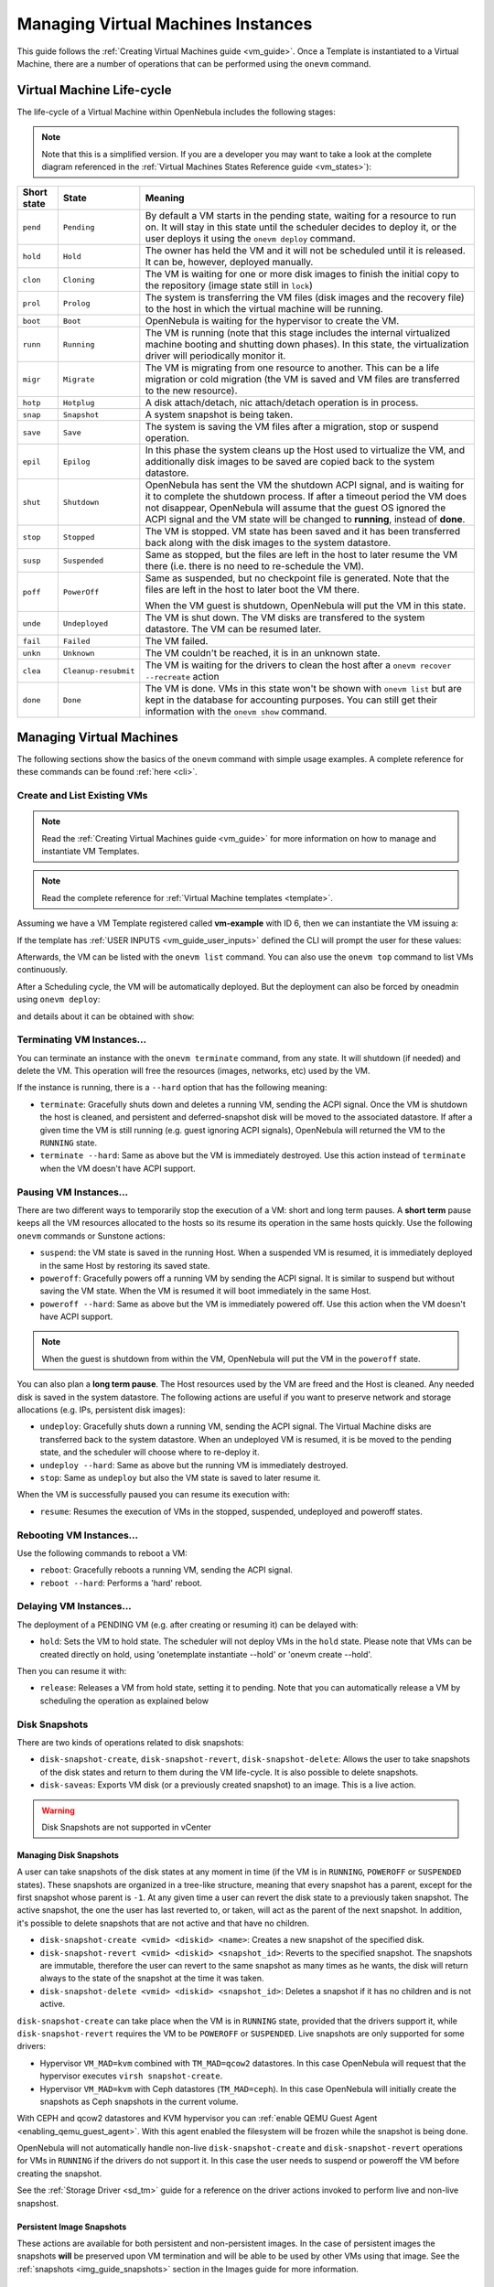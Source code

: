 .. _vm_guide_2:
.. _vm_instances:

================================================================================
Managing Virtual Machines Instances
================================================================================

This guide follows the :ref:`Creating Virtual Machines guide <vm_guide>`. Once a Template is instantiated to a Virtual Machine, there are a number of operations that can be performed using the ``onevm`` command.

.. _vm_life_cycle_and_states:

Virtual Machine Life-cycle
==========================

The life-cycle of a Virtual Machine within OpenNebula includes the following stages:

.. note:: Note that this is a simplified version. If you are a developer you may want to take a look at the complete diagram referenced in the :ref:`Virtual Machines States Reference guide <vm_states>`):

+-------------+----------------------+----------------------------------------------------------------------------------------------------------------------------------------------------------------------------------------------------------------------------------------------------------------------------------------------------------+
| Short state |        State         |                                                                                                                                                 Meaning                                                                                                                                                  |
+=============+======================+==========================================================================================================================================================================================================================================================================================================+
| ``pend``    | ``Pending``          | By default a VM starts in the pending state, waiting for a resource to run on. It will stay in this state until the scheduler decides to deploy it, or the user deploys it using the ``onevm deploy`` command.                                                                                           |
+-------------+----------------------+----------------------------------------------------------------------------------------------------------------------------------------------------------------------------------------------------------------------------------------------------------------------------------------------------------+
| ``hold``    | ``Hold``             | The owner has held the VM and it will not be scheduled until it is released. It can be, however, deployed manually.                                                                                                                                                                                      |
+-------------+----------------------+----------------------------------------------------------------------------------------------------------------------------------------------------------------------------------------------------------------------------------------------------------------------------------------------------------+
| ``clon``    | ``Cloning``          | The VM is waiting for one or more disk images to finish the initial copy to the repository (image state still in ``lock``)                                                                                                                                                                               |
+-------------+----------------------+----------------------------------------------------------------------------------------------------------------------------------------------------------------------------------------------------------------------------------------------------------------------------------------------------------+
| ``prol``    | ``Prolog``           | The system is transferring the VM files (disk images and the recovery file) to the host in which the virtual machine will be running.                                                                                                                                                                    |
+-------------+----------------------+----------------------------------------------------------------------------------------------------------------------------------------------------------------------------------------------------------------------------------------------------------------------------------------------------------+
| ``boot``    | ``Boot``             | OpenNebula is waiting for the hypervisor to create the VM.                                                                                                                                                                                                                                               |
+-------------+----------------------+----------------------------------------------------------------------------------------------------------------------------------------------------------------------------------------------------------------------------------------------------------------------------------------------------------+
| ``runn``    | ``Running``          | The VM is running (note that this stage includes the internal virtualized machine booting and shutting down phases). In this state, the virtualization driver will periodically monitor it.                                                                                                              |
+-------------+----------------------+----------------------------------------------------------------------------------------------------------------------------------------------------------------------------------------------------------------------------------------------------------------------------------------------------------+
| ``migr``    | ``Migrate``          | The VM is migrating from one resource to another. This can be a life migration or cold migration (the VM is saved and VM files are transferred to the new resource).                                                                                                                                     |
+-------------+----------------------+----------------------------------------------------------------------------------------------------------------------------------------------------------------------------------------------------------------------------------------------------------------------------------------------------------+
| ``hotp``    | ``Hotplug``          | A disk attach/detach, nic attach/detach operation is in process.                                                                                                                                                                                                                                         |
+-------------+----------------------+----------------------------------------------------------------------------------------------------------------------------------------------------------------------------------------------------------------------------------------------------------------------------------------------------------+
| ``snap``    | ``Snapshot``         | A system snapshot is being taken.                                                                                                                                                                                                                                                                        |
+-------------+----------------------+----------------------------------------------------------------------------------------------------------------------------------------------------------------------------------------------------------------------------------------------------------------------------------------------------------+
| ``save``    | ``Save``             | The system is saving the VM files after a migration, stop or suspend operation.                                                                                                                                                                                                                          |
+-------------+----------------------+----------------------------------------------------------------------------------------------------------------------------------------------------------------------------------------------------------------------------------------------------------------------------------------------------------+
| ``epil``    | ``Epilog``           | In this phase the system cleans up the Host used to virtualize the VM, and additionally disk images to be saved are copied back to the system datastore.                                                                                                                                                 |
+-------------+----------------------+----------------------------------------------------------------------------------------------------------------------------------------------------------------------------------------------------------------------------------------------------------------------------------------------------------+
| ``shut``    | ``Shutdown``         | OpenNebula has sent the VM the shutdown ACPI signal, and is waiting for it to complete the shutdown process. If after a timeout period the VM does not disappear, OpenNebula will assume that the guest OS ignored the ACPI signal and the VM state will be changed to **running**, instead of **done**. |
+-------------+----------------------+----------------------------------------------------------------------------------------------------------------------------------------------------------------------------------------------------------------------------------------------------------------------------------------------------------+
| ``stop``    | ``Stopped``          | The VM is stopped. VM state has been saved and it has been transferred back along with the disk images to the system datastore.                                                                                                                                                                          |
+-------------+----------------------+----------------------------------------------------------------------------------------------------------------------------------------------------------------------------------------------------------------------------------------------------------------------------------------------------------+
| ``susp``    | ``Suspended``        | Same as stopped, but the files are left in the host to later resume the VM there (i.e. there is no need to re-schedule the VM).                                                                                                                                                                          |
+-------------+----------------------+----------------------------------------------------------------------------------------------------------------------------------------------------------------------------------------------------------------------------------------------------------------------------------------------------------+
| ``poff``    | ``PowerOff``         | Same as suspended, but no checkpoint file is generated. Note that the files are left in the host to later boot the VM there.                                                                                                                                                                             |
|             |                      |                                                                                                                                                                                                                                                                                                          |
|             |                      | When the VM guest is shutdown, OpenNebula will put the VM in this state.                                                                                                                                                                                                                                 |
+-------------+----------------------+----------------------------------------------------------------------------------------------------------------------------------------------------------------------------------------------------------------------------------------------------------------------------------------------------------+
| ``unde``    | ``Undeployed``       | The VM is shut down. The VM disks are transfered to the system datastore. The VM can be resumed later.                                                                                                                                                                                                   |
+-------------+----------------------+----------------------------------------------------------------------------------------------------------------------------------------------------------------------------------------------------------------------------------------------------------------------------------------------------------+
| ``fail``    | ``Failed``           | The VM failed.                                                                                                                                                                                                                                                                                           |
+-------------+----------------------+----------------------------------------------------------------------------------------------------------------------------------------------------------------------------------------------------------------------------------------------------------------------------------------------------------+
| ``unkn``    | ``Unknown``          | The VM couldn't be reached, it is in an unknown state.                                                                                                                                                                                                                                                   |
+-------------+----------------------+----------------------------------------------------------------------------------------------------------------------------------------------------------------------------------------------------------------------------------------------------------------------------------------------------------+
| ``clea``    | ``Cleanup-resubmit`` | The VM is waiting for the drivers to clean the host after a ``onevm recover --recreate`` action                                                                                                                                                                                                          |
+-------------+----------------------+----------------------------------------------------------------------------------------------------------------------------------------------------------------------------------------------------------------------------------------------------------------------------------------------------------+
| ``done``    | ``Done``             | The VM is done. VMs in this state won't be shown with ``onevm list`` but are kept in the database for accounting purposes. You can still get their information with the ``onevm show`` command.                                                                                                          |
+-------------+----------------------+----------------------------------------------------------------------------------------------------------------------------------------------------------------------------------------------------------------------------------------------------------------------------------------------------------+

|Virtual Machine States|

Managing Virtual Machines
=========================

The following sections show the basics of the ``onevm`` command with simple usage examples. A complete reference for these commands can be found :ref:`here <cli>`.

Create and List Existing VMs
----------------------------

.. note:: Read the :ref:`Creating Virtual Machines guide <vm_guide>` for more information on how to manage and instantiate VM Templates.

.. note:: Read the complete reference for :ref:`Virtual Machine templates <template>`.

|sunstone_admin_instantiate|

Assuming we have a VM Template registered called **vm-example** with ID 6, then we can instantiate the VM issuing a:

.. prompt:: text $ auto

    $ onetemplate list
      ID USER     GROUP    NAME                         REGTIME
       6 oneadmin oneadmin vm_example            09/28 06:44:07

    $ onetemplate instantiate vm-example --name my_vm
    VM ID: 0


If the template has :ref:`USER INPUTS <vm_guide_user_inputs>` defined the CLI will prompt the user for these values:

.. prompt:: text $ auto

    $ onetemplate instantiate vm-example --name my_vm
    There are some parameters that require user input.
      * (BLOG_TITLE) Blog Title: <my_title>
      * (DB_PASSWORD) Database Password:
    VM ID: 0

Afterwards, the VM can be listed with the ``onevm list`` command. You can also use the ``onevm top`` command to list VMs continuously.

.. prompt:: text $ auto

    $ onevm list
        ID USER     GROUP    NAME         STAT CPU     MEM        HOSTNAME        TIME
         0 oneadmin oneadmin my_vm        pend   0      0K                 00 00:00:03

After a Scheduling cycle, the VM will be automatically deployed. But the deployment can also be forced by oneadmin using ``onevm deploy``:

.. prompt:: text $ auto

    $ onehost list
      ID NAME               RVM   TCPU   FCPU   ACPU   TMEM   FMEM   AMEM   STAT
       2 testbed              0    800    800    800    16G    16G    16G     on

    $ onevm deploy 0 2

    $ onevm list
        ID USER     GROUP    NAME         STAT CPU     MEM        HOSTNAME        TIME
         0 oneadmin oneadmin my_vm        runn   0      0K         testbed 00 00:02:40

and details about it can be obtained with ``show``:

.. prompt:: text $ auto

    $ onevm show 0
    VIRTUAL MACHINE 0 INFORMATION
    ID                  : 0
    NAME                : my_vm
    USER                : oneadmin
    GROUP               : oneadmin
    STATE               : ACTIVE
    LCM_STATE           : RUNNING
    START TIME          : 04/14 09:00:24
    END TIME            : -
    DEPLOY ID:          : one-0

    PERMISSIONS
    OWNER          : um-
    GROUP          : ---
    OTHER          : ---

    VIRTUAL MACHINE MONITORING
    NET_TX              : 13.05
    NET_RX              : 0
    USED MEMORY         : 512
    USED CPU            : 0

    VIRTUAL MACHINE TEMPLATE
    ...

    VIRTUAL MACHINE HISTORY
     SEQ        HOSTNAME REASON           START        TIME       PTIME
       0         testbed   none  09/28 06:48:18 00 00:07:23 00 00:00:00

Terminating VM Instances...
---------------------------

You can terminate an instance with the ``onevm terminate`` command, from any state. It will shutdown (if needed) and delete the VM. This operation will free the resources (images, networks, etc) used by the VM.

If the instance is running, there is a ``--hard`` option that has the following meaning:

* ``terminate``: Gracefully shuts down and deletes a running VM, sending the ACPI signal. Once the VM is shutdown the host is cleaned, and persistent and deferred-snapshot disk will be moved to the associated datastore. If after a given time the VM is still running (e.g. guest ignoring ACPI signals), OpenNebula will returned the VM to the ``RUNNING`` state.
* ``terminate --hard``: Same as above but the VM is immediately destroyed. Use this action instead of ``terminate`` when the VM doesn't have ACPI support.

Pausing VM Instances...
-----------------------

There are two different ways to temporarily stop the execution of a VM: short and long term pauses. A **short term** pause keeps all the VM resources allocated to the hosts so its resume its operation in the same hosts quickly. Use the following ``onevm`` commands or Sunstone actions:

* ``suspend``: the VM state is saved in the running Host. When a suspended VM is resumed, it is immediately deployed in the same Host by restoring its saved state.
* ``poweroff``: Gracefully powers off a running VM by sending the ACPI signal. It is similar to suspend but without saving the VM state. When the VM is resumed it will boot immediately in the same Host.
* ``poweroff --hard``: Same as above but the VM is immediately powered off. Use this action when the VM doesn't have ACPI support.

.. note:: When the guest is shutdown from within the VM, OpenNebula will put the VM in the ``poweroff`` state.

You can also plan a **long term pause**. The Host resources used by the VM are freed and the Host is cleaned. Any needed disk is saved in the system datastore. The following actions are useful if you want to preserve network and storage allocations (e.g. IPs, persistent disk images):

* ``undeploy``: Gracefully shuts down a running VM, sending the ACPI signal. The Virtual Machine disks are transferred back to the system datastore. When an undeployed VM is resumed, it is be moved to the pending state, and the scheduler will choose where to re-deploy it.
* ``undeploy --hard``: Same as above but the running VM is immediately destroyed.
* ``stop``: Same as ``undeploy`` but also the VM state is saved to later resume it.

When the VM is successfully paused you can resume its execution with:

* ``resume``: Resumes the execution of VMs in the stopped, suspended, undeployed and poweroff states.

Rebooting VM Instances...
--------------------------------------------------------------------------------

Use the following commands to reboot a VM:

* ``reboot``: Gracefully reboots a running VM, sending the ACPI signal.
* ``reboot --hard``: Performs a 'hard' reboot.

Delaying VM Instances...
------------------------

The deployment of a PENDING VM (e.g. after creating or resuming it) can be delayed with:

* ``hold``: Sets the VM to hold state. The scheduler will not deploy VMs in the ``hold`` state. Please note that VMs can be created directly on hold, using 'onetemplate instantiate --hold' or 'onevm create --hold'.

Then you can resume it with:

* ``release``: Releases a VM from hold state, setting it to pending. Note that you can automatically release a VM by scheduling the operation as explained below

.. _vm_guide_2_disk_snapshots:

Disk Snapshots
--------------

There are two kinds of operations related to disk snapshots:

* ``disk-snapshot-create``, ``disk-snapshot-revert``, ``disk-snapshot-delete``: Allows the user to take snapshots of the disk states and return to them during the VM life-cycle. It is also possible to delete snapshots.
* ``disk-saveas``: Exports VM disk (or a previously created snapshot) to an image. This is a live action.

.. warning:: Disk Snapshots are not supported in vCenter

.. _vm_guide_2_disk_snapshots_managing:

Managing Disk Snapshots
^^^^^^^^^^^^^^^^^^^^^^^^^^^^^^^^^^^^^^^^^^^^^^^^^^^^^^^^^^^^^^^^^^^^^^^^^^^^^^^^

A user can take snapshots of the disk states at any moment in time (if the VM is in ``RUNNING``, ``POWEROFF`` or ``SUSPENDED`` states). These snapshots are organized in a tree-like structure, meaning that every snapshot has a parent, except for the first snapshot whose parent is ``-1``. At any given time a user can revert the disk state to a previously taken snapshot. The active snapshot, the one the user has last reverted to, or taken, will act as the parent of the next snapshot. In addition, it's possible to delete snapshots that are not active and that have no children.

- ``disk-snapshot-create <vmid> <diskid> <name>``: Creates a new snapshot of the specified disk.
- ``disk-snapshot-revert <vmid> <diskid> <snapshot_id>``: Reverts to the specified snapshot. The snapshots are immutable, therefore the user can revert to the same snapshot as many times as he wants, the disk will return always to the state of the snapshot at the time it was taken.
- ``disk-snapshot-delete <vmid> <diskid> <snapshot_id>``: Deletes a snapshot if it has no children and is not active.

|sunstone_disk_snapshot|

``disk-snapshot-create`` can take place when the VM is in ``RUNNING`` state, provided that the drivers support it, while ``disk-snapshot-revert`` requires the VM to be ``POWEROFF`` or ``SUSPENDED``. Live snapshots are only supported for some drivers:

- Hypervisor ``VM_MAD=kvm`` combined with ``TM_MAD=qcow2`` datastores. In this case OpenNebula will request that the hypervisor executes ``virsh snapshot-create``.
- Hypervisor ``VM_MAD=kvm`` with Ceph datastores (``TM_MAD=ceph``). In this case OpenNebula will initially create the snapshots as Ceph snapshots in the current volume.

With CEPH and qcow2 datastores and KVM hypervisor you can :ref:`enable QEMU Guest Agent <enabling_qemu_guest_agent>`. With this agent enabled the filesystem will be frozen while the snapshot is being done.

OpenNebula will not automatically handle non-live ``disk-snapshot-create`` and ``disk-snapshot-revert`` operations for VMs in ``RUNNING`` if the drivers do not support it. In this case the user needs to suspend or poweroff the VM before creating the snapshot.

See the :ref:`Storage Driver <sd_tm>` guide for a reference on the driver actions invoked to perform live and non-live snapshost.

Persistent Image Snapshots
^^^^^^^^^^^^^^^^^^^^^^^^^^^^^^^^^^^^^^^^^^^^^^^^^^^^^^^^^^^^^^^^^^^^^^^^^^^^^^^^

These actions are available for both persistent and non-persistent images. In the case of persistent images the snapshots **will** be preserved upon VM termination and will be able to be used by other VMs using that image. See the :ref:`snapshots <img_guide_snapshots>` section in the Images guide for more information.

Back-end Implementations
^^^^^^^^^^^^^^^^^^^^^^^^^^^^^^^^^^^^^^^^^^^^^^^^^^^^^^^^^^^^^^^^^^^^^^^^^^^^^^^^

The snapshot operations are implemented differently depending on the storage back-end:

+----------------------+-----------------------------------------------------------------------------------------+---------------------------------------------------+---------------------------------------------------------------------------+------------------+
| **Operation/TM_MAD** |                                           Ceph                                          |                  Shared  and SSH                  |                                   Qcow2                                   | Dev, FS_LVM, LVM |
+======================+=========================================================================================+===================================================+===========================================================================+==================+
| Snap Create          | Creates a protected snapshot                                                            | Copies the file.                                  | Creates a new qcow2 image with the previous disk as the backing file.     | *Not Supported*  |
+----------------------+-----------------------------------------------------------------------------------------+---------------------------------------------------+---------------------------------------------------------------------------+------------------+
| Snap Create (live)   | *Not Supported*                                                                         | *Not Supported*                                   | (For KVM only) Launches ``virsh snapshot-create``.                        | *Not Supported*  |
+----------------------+-----------------------------------------------------------------------------------------+---------------------------------------------------+---------------------------------------------------------------------------+------------------+
| Snap Revert          | Overwrites the active disk by creating a new snapshot of an existing protected snapshot | Overwrites the file with a previously copied one. | Creates a new qcow2 image with the selected snapshot as the backing file. | *Not Supported*  |
+----------------------+-----------------------------------------------------------------------------------------+---------------------------------------------------+---------------------------------------------------------------------------+------------------+
| Snap Delete          | Deletes a protected snapshot                                                            | Deletes the file.                                 | Deletes the selected qcow2 snapshot.                                      | *Not Supported*  |
+----------------------+-----------------------------------------------------------------------------------------+---------------------------------------------------+---------------------------------------------------------------------------+------------------+

.. warning::

  Depending on the ``DISK/CACHE`` attribute the live snapshot may or may not work correctly. To be sure, you can use ``CACHE=writethrough``, although this delivers the slowest performance.

Exporting Disk Images with ``disk-saveas``
^^^^^^^^^^^^^^^^^^^^^^^^^^^^^^^^^^^^^^^^^^^^^^^^^^^^^^^^^^^^^^^^^^^^^^^^^^^^^^^^

Any VM disk can be exported to a new image (if the VM is in ``RUNNING``, ``POWEROFF`` or ``SUSPENDED`` states). This is a live operation that happens immediately. This operation accepts ``--snapshot <snapshot_id>`` as an optional argument, which specifies a disk snapshot to use as the source of the clone, instead of the current disk state (value by default).

.. warning::

  This action is not in sync with the hypervisor. If the VM is in ``RUNNING`` state make sure the disk is unmounted (preferred), synced or quiesced in some way or another before taking the snapshot.

.. _disk_hotplugging:

Disk Hot-plugging
--------------------------------------------------------------------------------

New disks can be hot-plugged to running VMs with the ``onevm`` ``disk-attach`` and ``disk-detach`` commands. For example, to attach to a running VM the Image named **storage**:

.. prompt:: text $ auto

    $ onevm disk-attach one-5 --image storage

To detach a disk from a running VM, find the disk ID of the Image you want to detach using the ``onevm show`` command, and then simply execute ``onevm detach vm_id disk_id``:

.. prompt:: text $ auto

    $ onevm show one-5
    ...
    DISK=[
      DISK_ID="1",
    ...
      ]
    ...

    $ onevm disk-detach one-5 1

|image2|

.. _vm_guide2_nic_hotplugging:

NIC Hot-plugging
--------------------------------------------------------------------------------

You can hot-plug network interfaces to VMs in the ``RUNNING``, ``POWEROFF`` or ``SUSPENDED`` states. Simply specify the network where the new interface should be attached to, for example:

.. prompt:: text $ auto

    $ onevm show 2

    VIRTUAL MACHINE 2 INFORMATION
    ID                  : 2
    NAME                : centos-server
    STATE               : ACTIVE
    LCM_STATE           : RUNNING

    ...

    VM NICS
    ID NETWORK      VLAN BRIDGE   IP              MAC
     0 net_172        no vbr0     172.16.0.201    02:00:ac:10:0

    ...

    $ onevm nic-attach 2 --network net_172

After the operation you should see two NICs, 0 and 1:

.. prompt:: text $ auto

    $ onevm show 2
    VIRTUAL MACHINE 2 INFORMATION
    ID                  : 2
    NAME                : centos-server
    STATE               : ACTIVE
    LCM_STATE           : RUNNING

    ...


    VM NICS
    ID NETWORK      VLAN BRIDGE   IP              MAC
     0 net_172        no vbr0     172.16.0.201    02:00:ac:10:00:c9
                                  fe80::400:acff:fe10:c9
     1 net_172        no vbr0     172.16.0.202    02:00:ac:10:00:ca
                                  fe80::400:acff:fe10:ca
    ...

You can also detach a NIC by its ID. If you want to detach interface 1 (MAC ``02:00:ac:10:00:ca``), execute:

.. prompt:: text $ auto

    $ onevm nic-detach 2 1

|image3|

.. _vm_guide2_snapshotting:

Snapshotting
------------

You can create, delete and restore snapshots for running VMs. A snapshot will contain the current disks and memory state.

.. prompt:: text $ auto

    $ onevm snapshot-create 4 "just in case"

    $ onevm show 4
    ...
    SNAPSHOTS
      ID         TIME NAME                                           HYPERVISOR_ID
       0  02/21 16:05 just in case                                   onesnap-0

    $ onevm snapshot-revert 4 0 --verbose
    VM 4: snapshot reverted

.. warning:: **For KVM only**. Please take into consideration the following limitations:

    -  The snapshots are lost if any life-cycle operation is performed, e.g. a suspend, migrate, delete request.
    -  Snapshots are only available if all the VM disks use the :ref:`qcow2 driver <img_template>`.

|image4|

.. _vm_guide2_resizing_a_vm:

Resizing VM Capacity
----------------------

You may resize the capacity assigned to a Virtual Machine in terms of the virtual CPUs, memory and CPU allocated. VM resizing can be done in any of the following states:
POWEROFF, UNDEPLOYED.

If you have created a Virtual Machine and you need more resources, the following procedure is recommended:

-  Perform any operation needed to prepare your Virtual Machine for shutting down, e.g. you may want to manually stop some services
-  Poweroff the Virtual Machine
-  Resize the VM
-  Resume the Virtual Machine using the new capacity

Note that using this procedure the VM will preserve any resource assigned by OpenNebula, such as IP leases.

The following is an example of the previous procedure from the command line:

.. prompt:: text $ auto

    $ onevm poweroff web_vm
    $ onevm resize web_vm --memory 2G --vcpu 2
    $ onevm resume web_vm

From Sunstone:

|image5|

.. _vm_guide2_resize_disk:

Resizing VM Disks
-------------------

If the disks assigned to a Virtual Machine need more size, this can achieved at instantiation time of the VM. The SIZE parameter of the disk can be adjusted and, if it is bigger than the original size of the image, OpenNebula will:

- Increase the size of the disk container prior to launching the VM
- Using the :ref:`contextualization packages <context_overview>`, at boot time the VM will grow the filesystem to adjust to the new size. **This is only available for Linux guests in KVM**.

This can be done with an extra file given to the ``instantiate`` command:

.. prompt:: text $ auto

    $ cat /tmp/disk.txt
    DISK = [ IMAGE_ID = 4,
             SIZE = 2000]   # If Image 4 is 1 GB, OpenNebula will resize it to 2 GB

    $ onetemplate instantiate 7 /tmp/disk.txt

Or with CLI options:

.. prompt:: text $ auto

    $ onetemplate instantiate <template> --disk image0:size=20000

This can also be achieved from Sunstone, both in Cloud and Admin View, at the time of instantiating a VM Template:

|sunstone_admin_instantiate|

.. _vm_updateconf:

Updating VM Configuration
--------------------------------------------------------------------------------

Some of the VM configuration attributes defined in the VM Template can be updated after the VM is created. If the VM is not running, the ``onevm updateconf`` command will allow you to change the following attributes:

+--------------+-------------------------------------------------------------------------+
|  Attribute   |                              Sub-attributes                             |
+==============+=========================================================================+
| ``OS``       | ``ARCH``, ``MACHINE``, ``KERNEL``, ``INITRD``, ``BOOTLOADER``, ``BOOT`` |
+--------------+-------------------------------------------------------------------------+
| ``FEATURES`` | ``ACPI``, ``PAE``, ``APIC``, ``LOCALTIME``, ``HYPERV``, ``GUEST_AGENT`` |
+--------------+-------------------------------------------------------------------------+
| ``INPUT``    | ``TYPE``, ``BUS``                                                       |
+--------------+-------------------------------------------------------------------------+
| ``GRAPHICS`` | ``TYPE``, ``LISTEN``, ``PASSWD``, ``KEYMAP``                            |
+--------------+-------------------------------------------------------------------------+
| ``RAW``      | ``DATA``, ``DATA_VMX``, ``TYPE``                                        |
+--------------+-------------------------------------------------------------------------+
| ``CONTEXT``  | Any value. **Variable substitution will be made**                       |
+--------------+-------------------------------------------------------------------------+

.. note:: Visit the :ref:`Virtual Machine Template reference <template>` for a complete description of each attribute

In Sunstone this action is inside the 'Conf' VM panel:

|sunstone_updateconf_1|

|sunstone_updateconf_2|

.. _vm_guide2_clone_vm:

Cloning a VM
--------------------------------------------------------------------------------

A VM Template or VM instance can be copied to a new VM Template. This copy will preserve the changes made to the VM disks after the instance is terminated. The template is private, and will only be listed to the owner user.

There are two ways to create a persistent private copy of a VM:

* Instantiate a template 'to persistent'
* Save a existing VM instance with ``onevm save``

Instantiate to persistent
^^^^^^^^^^^^^^^^^^^^^^^^^^^^^^^^^^^^^^^^^^^^^^^^^^^^^^^^^^^^^^^^^^^^^^^^^^^^^^^^

When **instantiating to persistent** the Template is cloned recursively (a private persistent clone of each disk Image is created), and that new Template is instantiated.

To "instantiate to persistent" use the ``--persistent`` option:

.. prompt:: text $ auto

    $ onetemplate instantiate web_vm --persistent --name my_vm
    VM ID: 31

    $ onetemplate list
      ID USER            GROUP           NAME                                REGTIME
       7 oneadmin        oneadmin        web_vm                       05/12 14:53:11
       8 oneadmin        oneadmin        my_vm                        05/12 14:53:38

    $ oneimage list
      ID USER       GROUP      NAME            DATASTORE     SIZE TYPE PER STAT RVMS
       7 oneadmin   oneadmin   web-img         default       200M OS   Yes used    1
       8 oneadmin   oneadmin   my_vm-disk-0    default       200M OS   Yes used    1

In sunstone, activate the "Persistent" switch next to the create button:

|sunstone_persistent_1|

Please bear in mind the following ``ontemplate instantiate --persistent`` limitation:

- Volatile disks cannot be persistent, and the contents will be lost when the VM is terminated. The cloned VM Template will contain the definition for an empty volatile disk.

Save a VM Instance
^^^^^^^^^^^^^^^^^^^^^^^^^^^^^^^^^^^^^^^^^^^^^^^^^^^^^^^^^^^^^^^^^^^^^^^^^^^^^^^^

Alternatively, a VM that was not created as persistent can be **saved** before it is destroyed. To do so, the user has to ``poweroff`` the VM first and then use the ``save`` operation.

This action clones the VM source Template, replacing the disks with snapshots of the current disks (see the disk-snapshot action). If the VM instance was resized, the current capacity is also used. The new cloned Images can be made persistent with the ``--persistent`` option. NIC interfaces are also overwritten with the ones from the VM instance, to preserve any attach/detach action.

.. prompt:: text $ auto

    $ onevm save web_vm copy_of_web_vm --persistent
    Template ID: 26

In the :ref:`Cloud View <cloud_view>`:

|sunstone_persistent_3|

From the :ref:`Admin View <sunstone_overview>`:

|image10|

Please bear in mind the following ``onevm save`` limitations:

- The VM's source Template will be used. If this Template was updated since the VM was instantiated, the new contents will be used.
- Volatile disks cannot be saved, and the current contents will be lost. The cloned VM Template will contain the definition for an empty volatile disk.
- Disks and NICs will only contain the target Image/Network ID. If your Template requires extra configuration (such as DISK/DEV_PREFIX), you will need to update the new Template.

.. _vm_guide2_scheduling_actions:

Scheduling Actions
------------------

Most of the onevm commands accept the ``--schedule`` option, allowing users to delay the actions until the given date and time.

Here is an usage example:

.. prompt:: text $ auto

    $ onevm suspend 0 --schedule "09/20"
    VM 0: suspend scheduled at 2016-09-20 00:00:00 +0200

    $ onevm resume 0 --schedule "09/23 14:15"
    VM 0: resume scheduled at 2016-09-23 14:15:00 +0200

    $ onevm show 0
    VIRTUAL MACHINE 0 INFORMATION
    ID                  : 0
    NAME                : one-0

    [...]

    SCHEDULED ACTIONS
    ID ACTION        SCHEDULED         DONE MESSAGE
     0 suspend     09/20 00:00            -
     1 resume      09/23 14:15            -

These actions can be deleted or edited using the ``onevm update`` command. The time attributes use Unix time internally.

.. prompt:: text $ auto

    $ onevm update 0

    SCHED_ACTION=[
      ACTION="suspend",
      ID="0",
      TIME="1379628000" ]
    SCHED_ACTION=[
      ACTION="resume",
      ID="1",
      TIME="1379938500" ]

|sunstone_schedule_action|

These are the commands that can be scheduled:

-  ``terminate [--hard]``
-  ``undeploy [--hard]``
-  ``hold``
-  ``release``
-  ``stop``
-  ``suspend``
-  ``resume``
-  ``delete``
-  ``delete-recreate``
-  ``reboot [--hard]``
-  ``poweroff [--hard]``
-  ``snapshot-create``

.. _vm_guide2_user_defined_data:

User Defined Data
-----------------

Custom attributes can be added to a VM to store metadata related to this specific VM instance. To add custom attributes simply use the ``onevm update`` command.

.. prompt:: text $ auto

    $ onevm show 0
    ...

    VIRTUAL MACHINE TEMPLATE
    ...
    VMID="0"

    $ onevm update 0
    ROOT_GENERATED_PASSWORD="1234"
    ~
    ~

    $onevm show 0
    ...

    VIRTUAL MACHINE TEMPLATE
    ...
    VMID="0"

    USER TEMPLATE
    ROOT_GENERATED_PASSWORD="1234"

Manage VM Permissions
---------------------

OpenNebula comes with an advanced :ref:`ACL rules permission mechanism <manage_acl>` intended for administrators, but each VM object has also :ref:`implicit permissions <chmod>` that can be managed by the VM owner. To share a VM instance with other users, to allow them to list and show its information, use the ``onevm chmod`` command:

.. prompt:: text $ auto

    $ onevm show 0
    ...
    PERMISSIONS
    OWNER          : um-
    GROUP          : ---
    OTHER          : ---

    $ onevm chmod 0 640

    $ onevm show 0
    ...
    PERMISSIONS
    OWNER          : um-
    GROUP          : u--
    OTHER          : ---

Administrators can also change the VM's group and owner with the ``chgrp`` and ``chown`` commands.

.. _life_cycle_ops_for_admins:

Life-Cycle Operations for Administrators
----------------------------------------

There are some ``onevm`` commands operations meant for the cloud administrators:

**Scheduling:**

-  ``resched``: Sets the reschedule flag for the VM. The Scheduler will migrate (or migrate --live, depending on the :ref:`Scheduler configuration <schg_configuration>`) the VM in the next monitorization cycle to a Host that better matches the requirements and rank restrictions. Read more in the :ref:`Scheduler documentation <schg_re-scheduling_virtual_machines>`.
-  ``unresched``: Clears the reschedule flag for the VM, canceling the rescheduling operation.

**Deployment:**

-  ``deploy``: Starts an existing VM in a specific Host.
-  ``migrate --live``: The Virtual Machine is transferred between Hosts with no noticeable downtime. This action requires a :ref:`shared file system storage <sm>`.
-  ``migrate``: The VM gets stopped and resumed in the target host. In an infrastructure with :ref:`multiple system datastores <system_ds_multiple_system_datastore_setups>`, the VM storage can be also migrated (the datastore id can be specified).

Note: By default, the above operations do not check the target host capacity. You can use the ``--enforce`` option to be sure that the host capacity is not overcommitted.

**Troubleshooting:**

-  ``recover``: If the VM is stuck in any other state (or the boot operation does not work), you can recover the VM with the following options. Read the :ref:`Virtual Machine Failures guide <ftguide_virtual_machine_failures>` for more information.

   - ``--success``: simulates the success of the missing driver action
   - ``--failure``: simulates the failure of the missing driver action
   - ``--retry``: retries to perform the current driver action. Optionally the ``--interactive`` can be combined if its a Transfer Manager problem.
   - ``--delete``: Deletes the VM, moving it to the DONE state immediately
   - ``--recreate``: Deletes the VM, and moves it to the PENDING state

-  ``migrate`` or ``resched``: A VM in the UNKNOWN state can be booted in a different host manually (``migrate``) or automatically by the scheduler (``resched``). This action must be performed only if the storage is shared, or manually transfered by the administrator. OpenNebula will not perform any action on the storage for this migration.

VNC/Spice Access through Sunstone
================================================================================

If the VM supports VNC or Spice and is ``running``, then the VNC icon on the Virtual Machines view should be visible and clickable:

|image7|

|image8|

The Sunstone documentation contains a section on :ref:`VCN troubleshooting <sunstone_vnc_troubleshooting>`.

Information for Developers and Integrators
==========================================

-  Although the default way to create a VM instance is to register a Template and then instantiate it, VMs can be created directly from a template file using the ``onevm create`` command.
-  When a VM reaches the ``done`` state, it disappears from the ``onevm list`` output, but the VM is still in the database and can be retrieved with the ``onevm show`` command.
-  OpenNebula comes with an :ref:`accounting tool <accounting>` that reports resource usage data.
-  The monitoring information, shown with nice graphs in :ref:`Sunstone <sunstone>`, can be retrieved using the XML-RPC methods :ref:`one.vm.monitoring and one.vmpool.monitoring <api>`.

.. |Virtual Machine States| image:: /images/states-simple.png
    :width: 100 %
.. |image2| image:: /images/sunstone_vm_attach.png
.. |image3| image:: /images/sunstone_vm_attachnic.png
.. |image4| image:: /images/sunstone_vm_snapshot.png
.. |image5| image:: /images/sunstone_vm_resize.png
.. |image6| image:: /images/sunstone_vm_list.png
.. |image7| image:: /images/sunstone_vnc.png
.. |image8| image:: /images/sunstonevnc4.png
.. |image10| image:: /images/sunstone_save_button.png
.. |image11| image:: /images/sunstone_save_dialog.png
.. |image12| image:: /images/sunstone_cloud_save_button.png
.. |sunstone_admin_instantiate| image:: /images/sunstone_admin_instantiate.png
.. |sunstone_disk_snapshot| image:: /images/sunstone_disk_snapshot.png
.. |sunstone_persistent_1| image:: /images/sunstone_persistent_1.png
.. |sunstone_persistent_2| image:: /images/sunstone_persistent_2.png
.. |sunstone_persistent_3| image:: /images/sunstone_persistent_3.png
.. |sunstone_schedule_action| image:: /images/sunstone_schedule_action.png
.. |sunstone_updateconf_1| image:: /images/sunstone_updateconf_1.png
.. |sunstone_updateconf_2| image:: /images/sunstone_updateconf_2.png
